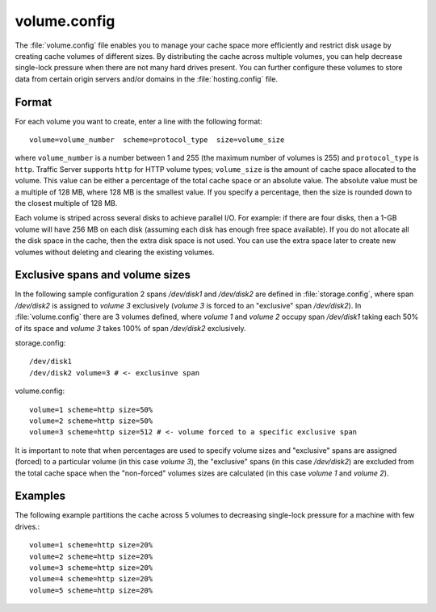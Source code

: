 .. Licensed to the Apache Software Foundation (ASF) under one
   or more contributor license agreements.  See the NOTICE file
  distributed with this work for additional information
  regarding copyright ownership.  The ASF licenses this file
  to you under the Apache License, Version 2.0 (the
  "License"); you may not use this file except in compliance
  with the License.  You may obtain a copy of the License at

   http://www.apache.org/licenses/LICENSE-2.0

  Unless required by applicable law or agreed to in writing,
  software distributed under the License is distributed on an
  "AS IS" BASIS, WITHOUT WARRANTIES OR CONDITIONS OF ANY
  KIND, either express or implied.  See the License for the
  specific language governing permissions and limitations
  under the License.

=============
volume.config
=============

.. configfile:: volume.config

The :file:`volume.config` file enables you to manage your cache space more
efficiently and restrict disk usage by creating cache volumes of
different sizes. By distributing the cache across multiple volumes,
you can help decrease single-lock pressure when there are not many hard drives
present. You can further configure these volumes to store data from certain
origin servers and/or domains in the :file:`hosting.config` file.

Format
======

For each volume you want to create, enter a line with the following
format: ::

    volume=volume_number  scheme=protocol_type  size=volume_size

where ``volume_number`` is a number between 1 and 255 (the maximum
number of volumes is 255) and ``protocol_type`` is ``http``. Traffic
Server supports ``http`` for HTTP volume types; ``volume_size`` is the
amount of cache space allocated to the volume. This value can be either
a percentage of the total cache space or an absolute value. The absolute
value must be a multiple of 128 MB, where 128 MB is the smallest value.
If you specify a percentage, then the size is rounded down to the
closest multiple of 128 MB.

Each volume is striped across several disks to achieve parallel I/O. For
example: if there are four disks, then a 1-GB volume will have 256 MB on
each disk (assuming each disk has enough free space available). If you
do not allocate all the disk space in the cache, then the extra disk
space is not used. You can use the extra space later to create new
volumes without deleting and clearing the existing volumes.


Exclusive spans and volume sizes
================================

In the following sample configuration 2 spans `/dev/disk1` and `/dev/disk2` are defined
in :file:`storage.config`, where span `/dev/disk2` is assigned to `volume 3` exclusively
(`volume 3` is forced to an "exclusive" span `/dev/disk2`).
In :file:`volume.config` there are 3 volumes defined, where `volume 1` and `volume 2`
occupy span `/dev/disk1` taking each 50% of its space and `volume 3` takes 100% of span
`/dev/disk2` exclusively.

storage.config::

      /dev/disk1
      /dev/disk2 volume=3 # <- exclusinve span

volume.config::

      volume=1 scheme=http size=50%
      volume=2 scheme=http size=50%
      volume=3 scheme=http size=512 # <- volume forced to a specific exclusive span

It is important to note that when percentages are used to specify volume sizes
and "exclusive" spans are assigned (forced) to a particular volume (in this case `volume 3`),
the "exclusive" spans (in this case `/dev/disk2`) are excluded from the total cache
space when the "non-forced" volumes sizes are calculated (in this case `volume 1` and `volume 2`).


Examples
========

The following example partitions the cache across 5 volumes to decreasing
single-lock pressure for a machine with few drives.::

    volume=1 scheme=http size=20%
    volume=2 scheme=http size=20%
    volume=3 scheme=http size=20%
    volume=4 scheme=http size=20%
    volume=5 scheme=http size=20%
